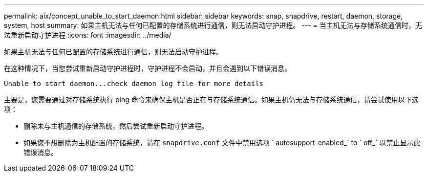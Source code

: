 ---
permalink: aix/concept_unable_to_start_daemon.html 
sidebar: sidebar 
keywords: snap, snapdrive, restart, daemon, storage, system, host 
summary: 如果主机无法与任何已配置的存储系统进行通信，则无法启动守护进程。 
---
= 当主机无法与存储系统通信时，无法重新启动守护进程
:icons: font
:imagesdir: ../media/


[role="lead"]
如果主机无法与任何已配置的存储系统进行通信，则无法启动守护进程。

在这种情况下，当您尝试重新启动守护进程时，守护进程不会启动，并且会遇到以下错误消息。

[listing]
----
Unable to start daemon...check daemon log file for more details
----
主要是，您需要通过对存储系统执行 ping 命令来确保主机是否正在与存储系统通信。如果主机仍无法与存储系统通信，请尝试使用以下选项：

* 删除未与主机通信的存储系统，然后尝试重新启动守护进程。
* 如果您不想删除为主机配置的存储系统，请在 `snapdrive.conf` 文件中禁用选项 ` autosupport-enabled_` to ` off_` 以禁止显示此错误消息。

